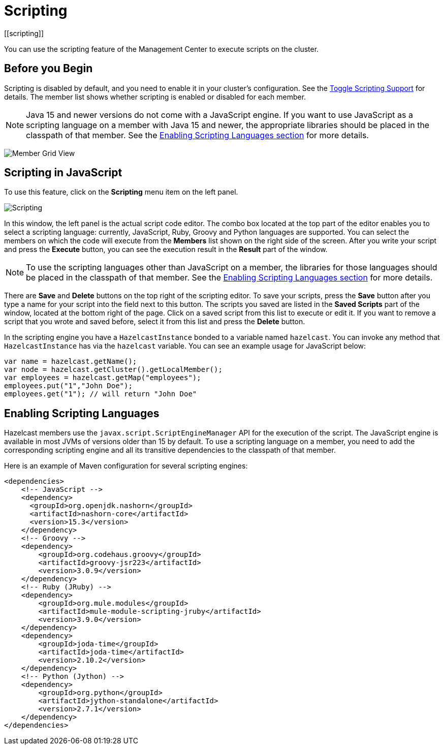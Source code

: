 = Scripting
[[scripting]]
:page-aliases: monitor-imdg:scripting.adoc

You can use the scripting feature of the Management Center to execute scripts
on the cluster.

== Before you Begin

Scripting is disabled by default, and you need to enable it
in your cluster's configuration. See the
xref:{page-latest-supported-hazelcast}@hazelcast:maintain-cluster:monitoring.adoc#management-center[Toggle Scripting Support] for details. The member list shows whether
scripting is enabled or disabled for each member.

NOTE: Java 15 and newer versions do not come with a JavaScript engine. If you want to use JavaScript as a scripting language on a member with Java 15 and newer, the appropriate libraries should be placed in the classpath of that member. See the <<scripting-languages, Enabling Scripting Languages section>> for more details.

image:ROOT:MemberGridView.png[Member Grid View]

== Scripting in JavaScript

To use this feature, click on the **Scripting** menu item
on the left panel.

image:ROOT:Scripting.png[Scripting]

In this window, the left panel is the actual script code editor.
The combo box located at the top part of the editor enables
you to select a scripting language: currently, JavaScript, Ruby, Groovy and Python
languages are supported. You can select the members on which the code will execute
from the **Members** list shown on the right side of the screen.
After you write your script and press the **Execute** button, you can see
the execution result in the **Result** part of the window.

NOTE: To use the scripting languages other than JavaScript on a member,
the libraries for those languages should be placed in the classpath of that member.
See the <<scripting-languages, Enabling Scripting Languages section>>
for more details.

There are **Save** and **Delete** buttons on the top right of the scripting editor.
To save your scripts, press the **Save** button after you type a name for your script
into the field next to this button. The scripts you saved are listed in the **Saved Scripts**
part of the window, located at the bottom right of the page. Click on a saved script from
this list to execute or edit it. If you want to remove a script that you wrote and saved
before, select it from this list and press the **Delete** button.

In the scripting engine you have a `HazelcastInstance` bonded to a variable
named `hazelcast`. You can invoke any method that `HazelcastInstance` has via
the `hazelcast` variable. You can see an example usage for JavaScript below:

[source,javascript]
----
var name = hazelcast.getName();
var node = hazelcast.getCluster().getLocalMember();
var employees = hazelcast.getMap("employees");
employees.put("1","John Doe");
employees.get("1"); // will return "John Doe"
----

[[scripting-languages]]
== Enabling Scripting Languages

Hazelcast members use the `javax.script.ScriptEngineManager` API for the execution of the script.
The JavaScript engine is available in most JVMs of versions older than 15 by default.
To use a scripting language on a member, you need to add the
corresponding scripting engine and all its transitive dependencies to the classpath of that member.

Here is an example of
Maven configuration for several scripting engines:

[source,xml]
----
<dependencies>
    <!-- JavaScript -->
    <dependency>
      <groupId>org.openjdk.nashorn</groupId>
      <artifactId>nashorn-core</artifactId>
      <version>15.3</version>
    </dependency>
    <!-- Groovy -->
    <dependency>
        <groupId>org.codehaus.groovy</groupId>
        <artifactId>groovy-jsr223</artifactId>
        <version>3.0.9</version>
    </dependency>
    <!-- Ruby (JRuby) -->
    <dependency>
        <groupId>org.mule.modules</groupId>
        <artifactId>mule-module-scripting-jruby</artifactId>
        <version>3.9.0</version>
    </dependency>
    <dependency>
        <groupId>joda-time</groupId>
        <artifactId>joda-time</artifactId>
        <version>2.10.2</version>
    </dependency>
    <!-- Python (Jython) -->
    <dependency>
        <groupId>org.python</groupId>
        <artifactId>jython-standalone</artifactId>
        <version>2.7.1</version>
    </dependency>
</dependencies>
----
